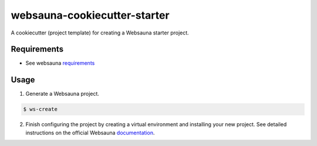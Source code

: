 =============================
websauna-cookiecutter-starter
=============================

A cookiecutter (project template) for creating a Websauna starter project.

Requirements
------------

* See websauna `requirements <https://websauna.org/docs/tutorials/gettingstarted/tutorial_02.html#external-dependencies>`_

Usage
-----

1. Generate a Websauna project.

.. code-block:: bash

    $ ws-create

2. Finish configuring the project by creating a virtual environment and
   installing your new project.
   See detailed instructions on the official Websauna 
   `documentation <https://websauna.org/docs/tutorials/gettingstarted/tutorial_03.html#installing-application-package>`_.